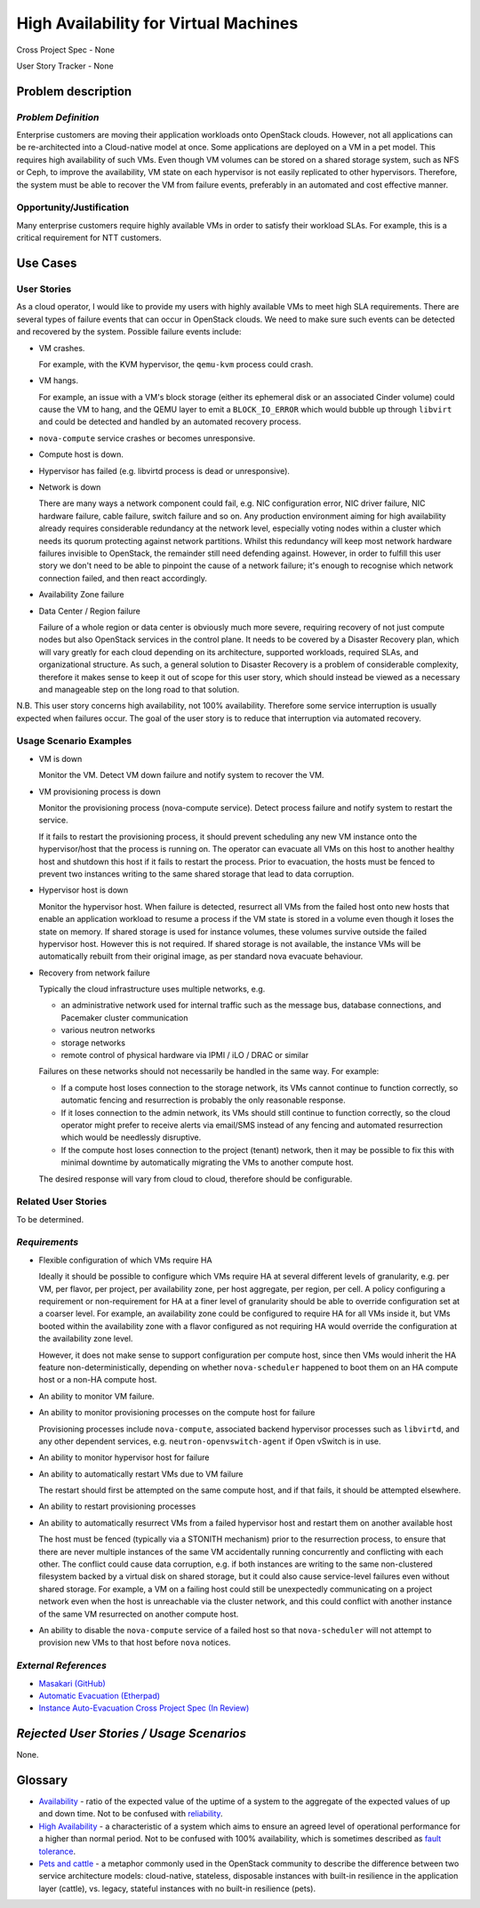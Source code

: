 ======================================
High Availability for Virtual Machines
======================================

Cross Project Spec - None

User Story Tracker - None

Problem description
-------------------

*Problem Definition*
++++++++++++++++++++

Enterprise customers are moving their application workloads onto OpenStack
clouds. However, not all applications can be re-architected into a
Cloud-native model at once. Some applications are deployed on a VM in a pet
model. This requires high availability of such VMs. Even though VM volumes can
be stored on a shared storage system, such as NFS or Ceph, to improve the
availability, VM state on each hypervisor is not easily replicated to other
hypervisors. Therefore, the system must be able to recover the VM
from failure events, preferably in an automated and cost effective manner.

Opportunity/Justification
+++++++++++++++++++++++++

Many enterprise customers require highly available VMs in order to satisfy their
workload SLAs. For example, this is a critical requirement for NTT customers.

Use Cases
---------

User Stories
++++++++++++

As a cloud operator, I would like to provide my users with highly available
VMs to meet high SLA requirements. There are several types of failure
events that can occur in OpenStack clouds. We need to make sure such events
can be detected and recovered by the system. Possible failure events include:

* VM crashes.

  For example, with the KVM hypervisor, the ``qemu-kvm`` process could crash.

* VM hangs.

  For example, an issue with a VM's block storage (either its
  ephemeral disk or an associated Cinder volume) could cause the VM to
  hang, and the QEMU layer to emit a ``BLOCK_IO_ERROR`` which would
  bubble up through ``libvirt`` and could be detected and handled by
  an automated recovery process.

* ``nova-compute`` service crashes or becomes unresponsive.

* Compute host is down.

* Hypervisor has failed (e.g. libvirtd process is dead or unresponsive).

* Network is down

  There are many ways a network component could fail, e.g. NIC
  configuration error, NIC driver failure, NIC hardware failure, cable
  failure, switch failure and so on. Any production environment aiming
  for high availability already requires considerable redundancy at
  the network level, especially voting nodes within a cluster which
  needs its quorum protecting against network partitions. Whilst this
  redundancy will keep most network hardware failures invisible to
  OpenStack, the remainder still need defending against. However, in
  order to fulfill this user story we don't need to be able to
  pinpoint the cause of a network failure; it's enough to recognise
  which network connection failed, and then react accordingly.

* Availability Zone failure

* Data Center / Region failure

  Failure of a whole region or data center is obviously much more severe,
  requiring recovery of not just compute nodes but also OpenStack services in
  the control plane.  It needs to be covered by a Disaster Recovery plan,
  which will vary greatly for each cloud depending on its architecture,
  supported workloads, required SLAs, and organizational structure.  As such,
  a general solution to Disaster Recovery is a problem of considerable
  complexity, therefore it makes sense to keep it out of scope for this user
  story, which should instead be viewed as a necessary and manageable step on
  the long road to that solution.

N.B. This user story concerns high availability, not 100% availability.
Therefore some service interruption is usually expected when failures occur.
The goal of the user story is to reduce that interruption via automated recovery.

Usage Scenario Examples
+++++++++++++++++++++++

* VM is down

  Monitor the VM. Detect VM down failure and notify system to recover the VM.

* VM provisioning process is down

  Monitor the provisioning process (nova-compute service). Detect
  process failure and notify system to restart the service.

  If it fails to restart the provisioning process, it should prevent scheduling
  any new VM instance onto the hypervisor/host that the process is running on.
  The operator can evacuate all VMs on this host to another healthy host and
  shutdown this host if it fails to restart the process. Prior to evacuation,
  the hosts must be fenced to prevent two instances writing to the same shared
  storage that lead to data corruption.

* Hypervisor host is down

  Monitor the hypervisor host. When failure is detected, resurrect
  all VMs from the failed host onto new hosts that enable an
  application workload to resume a process if the VM state is stored in a
  volume even though it loses the state on memory. If shared storage is used
  for instance volumes, these volumes survive outside the failed hypervisor
  host. However this is not required. If shared storage is not available,
  the instance VMs will be automatically rebuilt from their original image, as
  per standard nova evacuate behaviour.

* Recovery from network failure

  Typically the cloud infrastructure uses multiple networks, e.g.

  - an administrative network used for internal traffic such as the message bus,
    database connections, and Pacemaker cluster communication

  - various neutron networks

  - storage networks

  - remote control of physical hardware via IPMI / iLO / DRAC or similar

  Failures on these networks should not necessarily be handled in the same
  way.  For example:

  - If a compute host loses connection to the storage network, its VMs cannot
    continue to function correctly, so automatic fencing and resurrection is
    probably the only reasonable response.

  - If it loses connection to the admin network, its VMs should still continue
    to function correctly, so the cloud operator might prefer to receive
    alerts via email/SMS instead of any fencing and automated resurrection
    which would be needlessly disruptive.

  - If the compute host loses connection to the project (tenant) network, then
    it may be possible to fix this with minimal downtime by automatically
    migrating the VMs to another compute host.

  The desired response will vary from cloud to cloud, therefore should be
  configurable.

Related User Stories
++++++++++++++++++++
To be determined.


*Requirements*
++++++++++++++

* Flexible configuration of which VMs require HA

  Ideally it should be possible to configure which VMs require HA at
  several different levels of granularity, e.g. per VM, per flavor,
  per project, per availability zone, per host aggregate, per region,
  per cell.  A policy configuring a requirement or non-requirement for
  HA at a finer level of granularity should be able to override
  configuration set at a coarser level.  For example, an availability
  zone could be configured to require HA for all VMs inside it, but
  VMs booted within the availability zone with a flavor configured as
  not requiring HA would override the configuration at the
  availability zone level.

  However, it does not make sense to support configuration per compute
  host, since then VMs would inherit the HA feature
  non-deterministically, depending on whether ``nova-scheduler``
  happened to boot them on an HA compute host or a non-HA compute
  host.

* An ability to monitor VM failure.

* An ability to monitor provisioning processes on the compute host for failure

  Provisioning processes include ``nova-compute``, associated backend
  hypervisor processes such as ``libvirtd``, and any other dependent
  services, e.g. ``neutron-openvswitch-agent`` if Open vSwitch is in use.

* An ability to monitor hypervisor host for failure

* An ability to automatically restart VMs due to VM failure

  The restart should first be attempted on the same compute host, and if that
  fails, it should be attempted elsewhere.

* An ability to restart provisioning processes

* An ability to automatically resurrect VMs from a failed hypervisor host
  and restart them on another available host

  The host must be fenced (typically via a STONITH mechanism) prior to the
  resurrection process, to ensure that there are never multiple instances of
  the same VM accidentally running concurrently and conflicting with each
  other.  The conflict could cause data corruption, e.g. if both instances are
  writing to the same non-clustered filesystem backed by a virtual disk on
  shared storage, but it could also cause service-level failures even without
  shared storage.  For example, a VM on a failing host could still be
  unexpectedly communicating on a project network even when the host is
  unreachable via the cluster network, and this could conflict with 
  another instance of the same VM resurrected on another compute host.

* An ability to disable the ``nova-compute`` service of a failed host so
  that ``nova-scheduler`` will not attempt to provision new VMs to that
  host before ``nova`` notices.

*External References*
+++++++++++++++++++++

* `Masakari (GitHub) <https://github.com/ntt-sic/masakari>`_
* `Automatic Evacuation (Etherpad) <https://etherpad.openstack.org/p/automatic-evacuation>`_
* `Instance Auto-Evacuation Cross Project Spec (In Review) <https://review.openstack.org/#/c/257809>`_

*Rejected User Stories / Usage Scenarios*
-----------------------------------------

None.

Glossary
--------

* `Availability <https://en.wikipedia.org/wiki/Availability>`_ -
  ratio of the expected value of the uptime of a system
  to the aggregate of the expected values of up and down time.
  Not to be confused with
  `reliability <https://en.wikipedia.org/wiki/Reliability_engineering>`_.

* `High Availability <https://en.wikipedia.org/wiki/High_availability>`_ -
  a characteristic of a system which aims to ensure an agreed level of
  operational performance for a higher than normal period.  Not to be
  confused with 100% availability, which is sometimes described as
  `fault tolerance <https://en.wikipedia.org/wiki/Fault_tolerance>`_.

* `Pets and cattle
  <http://www.theregister.co.uk/2013/03/18/servers_pets_or_cattle_cern/>`_ -
  a metaphor commonly used in the OpenStack community to describe the
  difference between two service architecture models: cloud-native,
  stateless, disposable instances with built-in resilience in the
  application layer (cattle), vs. legacy, stateful instances with no
  built-in resilience (pets).
